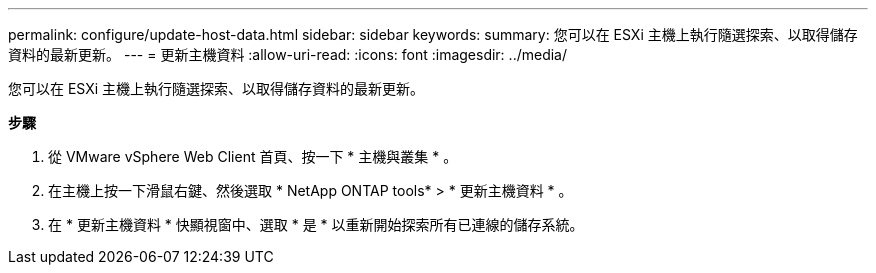 ---
permalink: configure/update-host-data.html 
sidebar: sidebar 
keywords:  
summary: 您可以在 ESXi 主機上執行隨選探索、以取得儲存資料的最新更新。 
---
= 更新主機資料
:allow-uri-read: 
:icons: font
:imagesdir: ../media/


[role="lead"]
您可以在 ESXi 主機上執行隨選探索、以取得儲存資料的最新更新。

*步驟*

. 從 VMware vSphere Web Client 首頁、按一下 * 主機與叢集 * 。
. 在主機上按一下滑鼠右鍵、然後選取 * NetApp ONTAP tools* > * 更新主機資料 * 。
. 在 * 更新主機資料 * 快顯視窗中、選取 * 是 * 以重新開始探索所有已連線的儲存系統。

